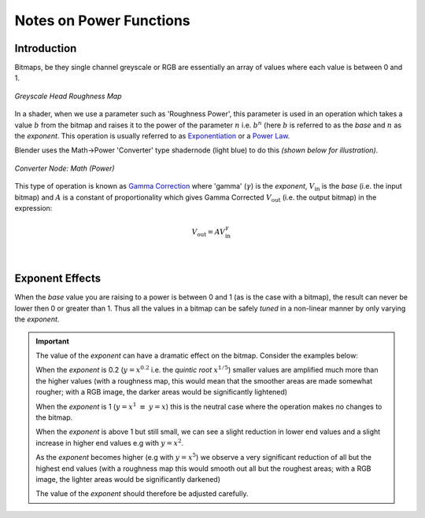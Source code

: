 .. _Exponentiation: https://en.wikipedia.org/wiki/Exponentiation
.. _Power Law: https://en.wikipedia.org/wiki/Power_law
.. _Gamma Correction: https://en.wikipedia.org/wiki/Gamma_correction
..
    Mathematical symbol reference https://oeis.org/wiki/List_of_LaTeX_mathematical_symbols

~~~~~~~~~~~~~~~~~~~~~~~~
Notes on Power Functions
~~~~~~~~~~~~~~~~~~~~~~~~


Introduction
============

Bitmaps, be they single channel greyscale or RGB are essentially an array of values where each value is between 0 and 1.

.. Figure:: images/head_roughness_g0_sm.png
    :align: center
    :alt: Greyscale Roughness Map

    *Greyscale Head Roughness Map*
    
In a shader, when we use a parameter such as 'Roughness Power', this parameter is used in an operation which takes a value :math:`b` from the bitmap and raises it to the power of the parameter :math:`n` i.e. :math:`b^n` (here :math:`b` is referred to as the *base* and :math:`n` as the *exponent*.  This operation is usually referred to as `Exponentiation`_ or a `Power Law`_.

Blender uses the Math->Power 'Converter' type shadernode (light blue) to do this  *(shown below for illustration)*.

.. Figure:: images/blender_power_node.png
    :align: center
    :alt: Converter Node: Math (Power)

    *Converter Node: Math (Power)*

This type of operation is known as `Gamma Correction`_ where 'gamma' (:math:`\gamma`) is the *exponent*, :math:`V_{\mathrm{in}}` is the *base* (i.e. the input bitmap) and :math:`A` is a constant of proportionality which gives Gamma Corrected :math:`V_{\mathrm{out}}` (i.e. the output bitmap) in the expression:

.. math::

    V_{\mathrm{out}} = A V_{\mathrm{in}}^{\gamma}

|

Exponent Effects
================

When the *base* value you are raising to a power is between 0 and 1 (as is the case with a bitmap), the result can never be lower then 0 or greater than 1.  Thus all the values in a bitmap can be safely *tuned* in a non-linear manner by only varying the *exponent*.

.. |x02| image:: /images/x^0.2.png
    :width: 300 px

.. |e02| image:: /images/_exponent_0.2.png
    :width: 300 px

.. |x1| image:: /images/x^1.png
    :width: 300 px

.. |e1| image:: /images/_exponent_1.png
    :width: 300 px

.. |x2| image:: /images/x^2.png
    :width: 300 px

.. |e2| image:: /images/_exponent_2.png
    :width: 300 px

.. |x5| image:: /images/x^5.png
    :width: 300 px

.. |e5| image:: /images/_exponent_5.png
    :width: 300 px

.. admonition:: Important

    The value of the *exponent* can have a dramatic effect on the bitmap.  Consider the examples below:

    When the *exponent* is 0.2 (:math:`y = x^{0.2}` i.e. the *quintic root* :math:`x^{1/5}`) smaller values are amplified much more than the higher values (with a roughness map, this would mean that the smoother areas are made somewhat rougher; with a RGB image, the darker areas would be significantly lightened)

    When the *exponent* is 1 (:math:`y = x^{1}` :math:`\equiv` :math:`y = x`) this is the neutral case where the operation makes no changes to the bitmap.

    |x02| |x1|
    
    |e02| |e1|

    When the *exponent* is above 1 but still small, we can see a slight reduction in lower end values and a slight increase in higher end values e.g with :math:`y = x^{2}`.

    As the *exponent* becomes higher (e.g with :math:`y = x^{5}`) we observe a very significant reduction of all but the highest end values (with a roughness map this would smooth out all but the roughest areas; with a RGB image, the lighter areas would be significantly darkened)

    |x2| |x5|

    |e2| |e5|

    The value of the *exponent* should therefore be adjusted carefully.


